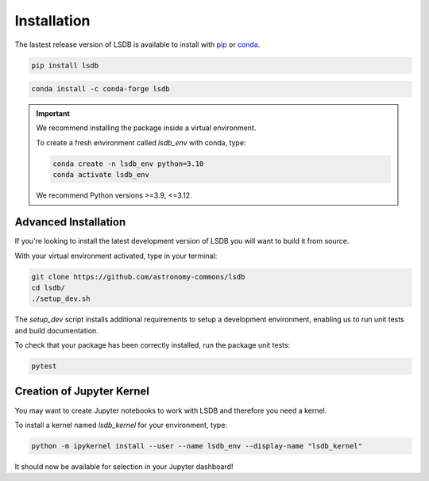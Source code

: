 Installation
============

The lastest release version of LSDB is available to install with `pip <https://pypi.org/project/lsdb/>`_ or `conda <https://anaconda.org/conda-forge/lsdb/>`_.

.. code-block:: bash

    pip install lsdb

.. code-block:: bash

    conda install -c conda-forge lsdb

.. important::

    We recommend installing the package inside a virtual environment.
    
    To create a fresh environment called `lsdb_env` with conda, type:

    .. code-block:: bash

        conda create -n lsdb_env python=3.10
        conda activate lsdb_env

    We recommend Python versions >=3.9, <=3.12.


Advanced Installation
---------------------

If you're looking to install the latest development version of LSDB you will want to build it from source.

With your virtual environment activated, type in your terminal:

.. code-block:: bash

    git clone https://github.com/astronomy-commons/lsdb
    cd lsdb/
    ./setup_dev.sh

The `setup_dev` script installs additional requirements to setup a development environment,
enabling us to run unit tests and build documentation. 

To check that your package has been correctly installed, run the package unit tests:

.. code-block:: bash

    pytest


Creation of Jupyter Kernel
--------------------------

You may want to create Jupyter notebooks to work with LSDB and therefore you need a kernel.

To install a kernel named `lsdb_kernel`  for your environment, type:

.. code-block:: bash

    python -m ipykernel install --user --name lsdb_env --display-name "lsdb_kernel"

It should now be available for selection in your Jupyter dashboard!
